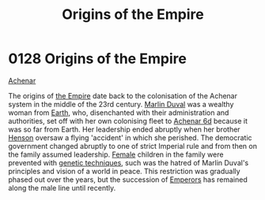 :PROPERTIES:
:ID:       ac4b179c-b482-442e-9597-f957ff9e25e4
:END:
#+title: Origins of the Empire
#+filetags: :beacon:
* 0128  Origins of the Empire
[[id:bed8c27f-3cbe-49ad-b86f-7d87eacf804a][Achenar]]

The origins of [[id:77cf2f14-105e-4041-af04-1213f3e7383c][the Empire]] date back to the colonisation of the Achenar
system in the middle of the 23rd century. [[id:7be9a849-7a8d-40f9-837d-b1ab30538bb0][Marlin Duval]] was a wealthy
woman from [[id:5b0f485f-4793-468d-a1a1-483606f44e0e][Earth]], who, disenchanted with their administration and
authorities, set off with her own colonising fleet to [[id:6348d885-bf86-44b6-a189-3d849e34eb40][Achenar 6d]]
because it was so far from Earth. Her leadership ended abruptly when
her brother [[id:a8a8c926-5bfc-4411-928b-7f88d2209e41][Henson]] oversaw a flying 'accident' in which she
perished. The democratic government changed abruptly to one of strict
Imperial rule and from then on the family assumed leadership. [[id:872d74c9-9cce-49ad-8f91-be76bbd3e2cb][Female]]
children in the family were prevented with [[id:45285b61-0955-4b0e-86d1-dcce9b03b6d3][genetic techniques]], such
was the hatred of Marlin Duval's principles and vision of a world in
peace. This restriction was gradually phased out over the years, but
the succession of [[id:1aad604c-fb0f-484b-b3dc-a63fe14597b5][Emperors]] has remained along the male line until
recently.

[[file:img/beacons/0128.png]]

